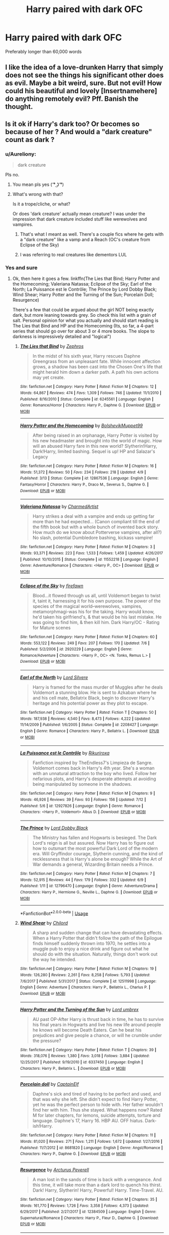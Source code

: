 #+TITLE: Harry paired with dark OFC

* Harry paired with dark OFC
:PROPERTIES:
:Author: PhillyFan22
:Score: 19
:DateUnix: 1531699936.0
:DateShort: 2018-Jul-16
:END:
Preferably longer than 60,000 words


** I like the idea of a love-drunken Harry that simply does not see the things his significant other does as evil. Maybe a bit weird, sure. But not evil! How could his beautiful and lovely [Insertnamehere] do anything remotely evil? Pff. Banish the thought.
:PROPERTIES:
:Score: 10
:DateUnix: 1531728239.0
:DateShort: 2018-Jul-16
:END:


** Is it ok if Harry's dark too? Or becomes so because of her ? And would a "dark creature" count as dark ?
:PROPERTIES:
:Author: nauze18
:Score: 6
:DateUnix: 1531717651.0
:DateShort: 2018-Jul-16
:END:

*** u/Aureliony:
#+begin_quote
  dark creature
#+end_quote

Pls no.
:PROPERTIES:
:Author: Aureliony
:Score: 12
:DateUnix: 1531718566.0
:DateShort: 2018-Jul-16
:END:

**** You mean pls yes ( ͡° ͜ʖ ͡°)
:PROPERTIES:
:Author: deirox
:Score: 4
:DateUnix: 1531738718.0
:DateShort: 2018-Jul-16
:END:


**** What's wrong with that?

Is it a trope/cliche, or what?

Or does 'dark creature' actually mean creature? I was under the impression that dark creature included stuff like werewolves and vampires.
:PROPERTIES:
:Author: OrionTheRed
:Score: 1
:DateUnix: 1531789533.0
:DateShort: 2018-Jul-17
:END:

***** That's what I meant as well. There's a couple fics where he gets with a "dark creature" like a vamp and a Reach (OC's creature from Eclipse of the Sky)
:PROPERTIES:
:Author: nauze18
:Score: 1
:DateUnix: 1531797803.0
:DateShort: 2018-Jul-17
:END:


***** I was referring to real creatures like dementors LUL
:PROPERTIES:
:Author: Aureliony
:Score: 0
:DateUnix: 1531803437.0
:DateShort: 2018-Jul-17
:END:


*** Yes and sure
:PROPERTIES:
:Author: PhillyFan22
:Score: 1
:DateUnix: 1531773067.0
:DateShort: 2018-Jul-17
:END:

**** Ok, then here it goes a few. linkffn(The Lies that Bind; Harry Potter and the Homecoming; Valeriana Natassa; Eclipse of the Sky; Earl of the North; La Puissance est le Contrôle; The Prince by Lord Dobby Black; Wind Shear; Harry Potter and the Turning of the Sun; Porcelain Doll; Resurgence)

There's a few that could be argued about the girl NOT being exactly dark, but more leaning towards grey. So check this list with a grain of salt. Personal opinion for what you actually and should start reading is The Lies that Bind and HP and the Homecoming (Its, so far, a 4-part series that should go over for about 3 or 4 more books. The slope to darkness is impressively detailed and "logical")
:PROPERTIES:
:Author: nauze18
:Score: 1
:DateUnix: 1531798344.0
:DateShort: 2018-Jul-17
:END:

***** [[https://www.fanfiction.net/s/6245561/1/][*/The Lies that Bind/*]] by [[https://www.fanfiction.net/u/522075/Zephros][/Zephros/]]

#+begin_quote
  In the midst of his sixth year, Harry rescues Daphne Greengrass from an unpleasant fate. While innocent affection grows, a shadow has been cast into the Chosen One's life that might herald him down a darker path. A path his own actions may yet create.
#+end_quote

^{/Site/:} ^{fanfiction.net} ^{*|*} ^{/Category/:} ^{Harry} ^{Potter} ^{*|*} ^{/Rated/:} ^{Fiction} ^{M} ^{*|*} ^{/Chapters/:} ^{12} ^{*|*} ^{/Words/:} ^{64,867} ^{*|*} ^{/Reviews/:} ^{474} ^{*|*} ^{/Favs/:} ^{1,309} ^{*|*} ^{/Follows/:} ^{746} ^{*|*} ^{/Updated/:} ^{11/1/2010} ^{*|*} ^{/Published/:} ^{8/16/2010} ^{*|*} ^{/Status/:} ^{Complete} ^{*|*} ^{/id/:} ^{6245561} ^{*|*} ^{/Language/:} ^{English} ^{*|*} ^{/Genre/:} ^{Romance/Horror} ^{*|*} ^{/Characters/:} ^{Harry} ^{P.,} ^{Daphne} ^{G.} ^{*|*} ^{/Download/:} ^{[[http://www.ff2ebook.com/old/ffn-bot/index.php?id=6245561&source=ff&filetype=epub][EPUB]]} ^{or} ^{[[http://www.ff2ebook.com/old/ffn-bot/index.php?id=6245561&source=ff&filetype=mobi][MOBI]]}

--------------

[[https://www.fanfiction.net/s/12867536/1/][*/Harry Potter and the Homecoming/*]] by [[https://www.fanfiction.net/u/10461539/BolshevikMuppet99][/BolshevikMuppet99/]]

#+begin_quote
  After being raised in an orphanage, Harry Potter is visited by his new headmaster and brought into the world of magic. How will an abused Harry fare in this new world? Slytherin!Harry, Dark!Harry, limited bashing. Sequel is up! HP and Salazar's Legacy
#+end_quote

^{/Site/:} ^{fanfiction.net} ^{*|*} ^{/Category/:} ^{Harry} ^{Potter} ^{*|*} ^{/Rated/:} ^{Fiction} ^{M} ^{*|*} ^{/Chapters/:} ^{16} ^{*|*} ^{/Words/:} ^{51,372} ^{*|*} ^{/Reviews/:} ^{50} ^{*|*} ^{/Favs/:} ^{234} ^{*|*} ^{/Follows/:} ^{218} ^{*|*} ^{/Updated/:} ^{4/9} ^{*|*} ^{/Published/:} ^{3/13} ^{*|*} ^{/Status/:} ^{Complete} ^{*|*} ^{/id/:} ^{12867536} ^{*|*} ^{/Language/:} ^{English} ^{*|*} ^{/Genre/:} ^{Fantasy/Horror} ^{*|*} ^{/Characters/:} ^{Harry} ^{P.,} ^{Draco} ^{M.,} ^{Severus} ^{S.,} ^{Daphne} ^{G.} ^{*|*} ^{/Download/:} ^{[[http://www.ff2ebook.com/old/ffn-bot/index.php?id=12867536&source=ff&filetype=epub][EPUB]]} ^{or} ^{[[http://www.ff2ebook.com/old/ffn-bot/index.php?id=12867536&source=ff&filetype=mobi][MOBI]]}

--------------

[[https://www.fanfiction.net/s/11552218/1/][*/Valeriana Natassa/*]] by [[https://www.fanfiction.net/u/5003743/CharmedArtist][/CharmedArtist/]]

#+begin_quote
  Harry strikes a deal with a vampire and ends up getting far more than he had expected... (Canon compliant till the end of the fifth book but with a whole bunch of invented back story. How much do we know about Potterverse vampires, after all?) No slash, potential Dumbledore bashing, kickass vampire!
#+end_quote

^{/Site/:} ^{fanfiction.net} ^{*|*} ^{/Category/:} ^{Harry} ^{Potter} ^{*|*} ^{/Rated/:} ^{Fiction} ^{M} ^{*|*} ^{/Chapters/:} ^{3} ^{*|*} ^{/Words/:} ^{93,371} ^{*|*} ^{/Reviews/:} ^{223} ^{*|*} ^{/Favs/:} ^{1,533} ^{*|*} ^{/Follows/:} ^{1,459} ^{*|*} ^{/Updated/:} ^{4/26/2017} ^{*|*} ^{/Published/:} ^{10/10/2015} ^{*|*} ^{/Status/:} ^{Complete} ^{*|*} ^{/id/:} ^{11552218} ^{*|*} ^{/Language/:} ^{English} ^{*|*} ^{/Genre/:} ^{Adventure/Romance} ^{*|*} ^{/Characters/:} ^{<Harry} ^{P.,} ^{OC>} ^{*|*} ^{/Download/:} ^{[[http://www.ff2ebook.com/old/ffn-bot/index.php?id=11552218&source=ff&filetype=epub][EPUB]]} ^{or} ^{[[http://www.ff2ebook.com/old/ffn-bot/index.php?id=11552218&source=ff&filetype=mobi][MOBI]]}

--------------

[[https://www.fanfiction.net/s/2920229/1/][*/Eclipse of the Sky/*]] by [[https://www.fanfiction.net/u/861757/firefawn][/firefawn/]]

#+begin_quote
  Blood...it flowed through us all, until Voldemort began to twist it, taint it, harnessing it for his own purpose. The power of the species of the magical world--werewolves, vampires, metamorphmagi-was his for the taking. Harry would know, he'd taken his girlfriend's, & that would be his last mistake. He was going to find him, & then kill him. Dark Harry/OC - Rating for Mature scenes
#+end_quote

^{/Site/:} ^{fanfiction.net} ^{*|*} ^{/Category/:} ^{Harry} ^{Potter} ^{*|*} ^{/Rated/:} ^{Fiction} ^{M} ^{*|*} ^{/Chapters/:} ^{60} ^{*|*} ^{/Words/:} ^{553,122} ^{*|*} ^{/Reviews/:} ^{249} ^{*|*} ^{/Favs/:} ^{207} ^{*|*} ^{/Follows/:} ^{170} ^{*|*} ^{/Updated/:} ^{7/6} ^{*|*} ^{/Published/:} ^{5/2/2006} ^{*|*} ^{/id/:} ^{2920229} ^{*|*} ^{/Language/:} ^{English} ^{*|*} ^{/Genre/:} ^{Romance/Adventure} ^{*|*} ^{/Characters/:} ^{<Harry} ^{P.,} ^{OC>} ^{<N.} ^{Tonks,} ^{Remus} ^{L.>} ^{*|*} ^{/Download/:} ^{[[http://www.ff2ebook.com/old/ffn-bot/index.php?id=2920229&source=ff&filetype=epub][EPUB]]} ^{or} ^{[[http://www.ff2ebook.com/old/ffn-bot/index.php?id=2920229&source=ff&filetype=mobi][MOBI]]}

--------------

[[https://www.fanfiction.net/s/2208427/1/][*/Earl of the North/*]] by [[https://www.fanfiction.net/u/116880/Lord-Silvere][/Lord Silvere/]]

#+begin_quote
  Harry is framed for the mass murder of Muggles after he deals Voldemort a stunning blow. He is sent to Azkaban where he and his cell mate, Bellatrix Black, begin to discover Harry's heritage and his potential power as they plot to escape.
#+end_quote

^{/Site/:} ^{fanfiction.net} ^{*|*} ^{/Category/:} ^{Harry} ^{Potter} ^{*|*} ^{/Rated/:} ^{Fiction} ^{T} ^{*|*} ^{/Chapters/:} ^{50} ^{*|*} ^{/Words/:} ^{187,938} ^{*|*} ^{/Reviews/:} ^{4,540} ^{*|*} ^{/Favs/:} ^{8,473} ^{*|*} ^{/Follows/:} ^{4,222} ^{*|*} ^{/Updated/:} ^{11/14/2009} ^{*|*} ^{/Published/:} ^{1/6/2005} ^{*|*} ^{/Status/:} ^{Complete} ^{*|*} ^{/id/:} ^{2208427} ^{*|*} ^{/Language/:} ^{English} ^{*|*} ^{/Genre/:} ^{Romance} ^{*|*} ^{/Characters/:} ^{Harry} ^{P.,} ^{Bellatrix} ^{L.} ^{*|*} ^{/Download/:} ^{[[http://www.ff2ebook.com/old/ffn-bot/index.php?id=2208427&source=ff&filetype=epub][EPUB]]} ^{or} ^{[[http://www.ff2ebook.com/old/ffn-bot/index.php?id=2208427&source=ff&filetype=mobi][MOBI]]}

--------------

[[https://www.fanfiction.net/s/12927826/1/][*/La Puissance est le Contrôle/*]] by [[https://www.fanfiction.net/u/3885588/Rikuriroxa][/Rikuriroxa/]]

#+begin_quote
  Fanfiction inspired by TheEndless7's Limpieza de Sangre. Voldemort comes back in Harry's 4th year. She's a woman with an unnatural attraction to the boy who lived. Follow her nefarious plots, and Harry's desperate attempts at avoiding being manipulated by someone in the shadows.
#+end_quote

^{/Site/:} ^{fanfiction.net} ^{*|*} ^{/Category/:} ^{Harry} ^{Potter} ^{*|*} ^{/Rated/:} ^{Fiction} ^{M} ^{*|*} ^{/Chapters/:} ^{9} ^{*|*} ^{/Words/:} ^{46,926} ^{*|*} ^{/Reviews/:} ^{39} ^{*|*} ^{/Favs/:} ^{93} ^{*|*} ^{/Follows/:} ^{156} ^{*|*} ^{/Updated/:} ^{7/12} ^{*|*} ^{/Published/:} ^{5/6} ^{*|*} ^{/id/:} ^{12927826} ^{*|*} ^{/Language/:} ^{English} ^{*|*} ^{/Genre/:} ^{Romance} ^{*|*} ^{/Characters/:} ^{<Harry} ^{P.,} ^{Voldemort>} ^{Albus} ^{D.} ^{*|*} ^{/Download/:} ^{[[http://www.ff2ebook.com/old/ffn-bot/index.php?id=12927826&source=ff&filetype=epub][EPUB]]} ^{or} ^{[[http://www.ff2ebook.com/old/ffn-bot/index.php?id=12927826&source=ff&filetype=mobi][MOBI]]}

--------------

[[https://www.fanfiction.net/s/12796470/1/][*/The Prince/*]] by [[https://www.fanfiction.net/u/8486734/Lord-Dobby-Black][/Lord Dobby Black/]]

#+begin_quote
  The Ministry has fallen and Hogwarts is besieged. The Dark Lord's reign is all but assured. Now Harry has to figure out how to outsmart the most powerful Dark Lord of the modern era. Will Gryffindor courage, Slytherin cunning, and the kind of recklessness that is Harry's alone be enough? While the Art of War demands a general, Wizarding Britain needs a Prince.
#+end_quote

^{/Site/:} ^{fanfiction.net} ^{*|*} ^{/Category/:} ^{Harry} ^{Potter} ^{*|*} ^{/Rated/:} ^{Fiction} ^{M} ^{*|*} ^{/Chapters/:} ^{7} ^{*|*} ^{/Words/:} ^{52,915} ^{*|*} ^{/Reviews/:} ^{44} ^{*|*} ^{/Favs/:} ^{179} ^{*|*} ^{/Follows/:} ^{332} ^{*|*} ^{/Updated/:} ^{6/9} ^{*|*} ^{/Published/:} ^{1/11} ^{*|*} ^{/id/:} ^{12796470} ^{*|*} ^{/Language/:} ^{English} ^{*|*} ^{/Genre/:} ^{Adventure/Drama} ^{*|*} ^{/Characters/:} ^{Harry} ^{P.,} ^{Hermione} ^{G.,} ^{Neville} ^{L.,} ^{Daphne} ^{G.} ^{*|*} ^{/Download/:} ^{[[http://www.ff2ebook.com/old/ffn-bot/index.php?id=12796470&source=ff&filetype=epub][EPUB]]} ^{or} ^{[[http://www.ff2ebook.com/old/ffn-bot/index.php?id=12796470&source=ff&filetype=mobi][MOBI]]}

--------------

*FanfictionBot*^{2.0.0-beta} | [[https://github.com/tusing/reddit-ffn-bot/wiki/Usage][Usage]]
:PROPERTIES:
:Author: FanfictionBot
:Score: 1
:DateUnix: 1531798399.0
:DateShort: 2018-Jul-17
:END:


***** [[https://www.fanfiction.net/s/12511998/1/][*/Wind Shear/*]] by [[https://www.fanfiction.net/u/67673/Chilord][/Chilord/]]

#+begin_quote
  A sharp and sudden change that can have devastating effects. When a Harry Potter that didn't follow the path of the Epilogue finds himself suddenly thrown into 1970, he settles into a muggle pub to enjoy a nice drink and figure out what he should do with the situation. Naturally, things don't work out the way he intended.
#+end_quote

^{/Site/:} ^{fanfiction.net} ^{*|*} ^{/Category/:} ^{Harry} ^{Potter} ^{*|*} ^{/Rated/:} ^{Fiction} ^{M} ^{*|*} ^{/Chapters/:} ^{19} ^{*|*} ^{/Words/:} ^{126,280} ^{*|*} ^{/Reviews/:} ^{2,261} ^{*|*} ^{/Favs/:} ^{8,258} ^{*|*} ^{/Follows/:} ^{5,793} ^{*|*} ^{/Updated/:} ^{7/6/2017} ^{*|*} ^{/Published/:} ^{5/31/2017} ^{*|*} ^{/Status/:} ^{Complete} ^{*|*} ^{/id/:} ^{12511998} ^{*|*} ^{/Language/:} ^{English} ^{*|*} ^{/Genre/:} ^{Adventure} ^{*|*} ^{/Characters/:} ^{Harry} ^{P.,} ^{Bellatrix} ^{L.,} ^{Charlus} ^{P.} ^{*|*} ^{/Download/:} ^{[[http://www.ff2ebook.com/old/ffn-bot/index.php?id=12511998&source=ff&filetype=epub][EPUB]]} ^{or} ^{[[http://www.ff2ebook.com/old/ffn-bot/index.php?id=12511998&source=ff&filetype=mobi][MOBI]]}

--------------

[[https://www.fanfiction.net/s/6337450/1/][*/Harry Potter and the Turning of the Sun/*]] by [[https://www.fanfiction.net/u/726855/Lord-umbrex][/Lord umbrex/]]

#+begin_quote
  AU past OP-After Harry is thrust back in time, he has to survive his final years in Hogwarts and live his new life around people he knows will become Death Eaters. Can he beat his prejudices and give people a chance, or will he crumble under the pressure?
#+end_quote

^{/Site/:} ^{fanfiction.net} ^{*|*} ^{/Category/:} ^{Harry} ^{Potter} ^{*|*} ^{/Rated/:} ^{Fiction} ^{T} ^{*|*} ^{/Chapters/:} ^{39} ^{*|*} ^{/Words/:} ^{318,076} ^{*|*} ^{/Reviews/:} ^{1,380} ^{*|*} ^{/Favs/:} ^{3,018} ^{*|*} ^{/Follows/:} ^{3,884} ^{*|*} ^{/Updated/:} ^{12/25/2017} ^{*|*} ^{/Published/:} ^{9/19/2010} ^{*|*} ^{/id/:} ^{6337450} ^{*|*} ^{/Language/:} ^{English} ^{*|*} ^{/Characters/:} ^{Harry} ^{P.,} ^{Bellatrix} ^{L.} ^{*|*} ^{/Download/:} ^{[[http://www.ff2ebook.com/old/ffn-bot/index.php?id=6337450&source=ff&filetype=epub][EPUB]]} ^{or} ^{[[http://www.ff2ebook.com/old/ffn-bot/index.php?id=6337450&source=ff&filetype=mobi][MOBI]]}

--------------

[[https://www.fanfiction.net/s/8681820/1/][*/Porcelain doll/*]] by [[https://www.fanfiction.net/u/2590620/CaptainElf][/CaptainElf/]]

#+begin_quote
  Daphne's sick and tired of having to be perfect and used, and that was why she left. She didn't expect to find Harry Potter, yet he was the perfect person to hide with. Her father wouldn't find her with him. Thus she stayed. What happens now? Rated M for later chapters, for lemons, suicide attempts, torture and language. Daphne's 17, Harry 16. HBP AU. OFF hiatus. Dark-ish!Harry.
#+end_quote

^{/Site/:} ^{fanfiction.net} ^{*|*} ^{/Category/:} ^{Harry} ^{Potter} ^{*|*} ^{/Rated/:} ^{Fiction} ^{M} ^{*|*} ^{/Chapters/:} ^{11} ^{*|*} ^{/Words/:} ^{81,020} ^{*|*} ^{/Reviews/:} ^{271} ^{*|*} ^{/Favs/:} ^{1,211} ^{*|*} ^{/Follows/:} ^{1,672} ^{*|*} ^{/Updated/:} ^{1/27/2016} ^{*|*} ^{/Published/:} ^{11/7/2012} ^{*|*} ^{/id/:} ^{8681820} ^{*|*} ^{/Language/:} ^{English} ^{*|*} ^{/Genre/:} ^{Angst/Romance} ^{*|*} ^{/Characters/:} ^{Harry} ^{P.,} ^{Daphne} ^{G.} ^{*|*} ^{/Download/:} ^{[[http://www.ff2ebook.com/old/ffn-bot/index.php?id=8681820&source=ff&filetype=epub][EPUB]]} ^{or} ^{[[http://www.ff2ebook.com/old/ffn-bot/index.php?id=8681820&source=ff&filetype=mobi][MOBI]]}

--------------

[[https://www.fanfiction.net/s/12384509/1/][*/Resurgence/*]] by [[https://www.fanfiction.net/u/7045998/Arcturus-Peverell][/Arcturus Peverell/]]

#+begin_quote
  A man lost in the sands of time is back with a vengeance. And this time, it will take more than a dark lord to quench his thirst. Dark! Harry, Slytherin! Harry, Powerful! Harry. Time-Travel. AU.
#+end_quote

^{/Site/:} ^{fanfiction.net} ^{*|*} ^{/Category/:} ^{Harry} ^{Potter} ^{*|*} ^{/Rated/:} ^{Fiction} ^{M} ^{*|*} ^{/Chapters/:} ^{35} ^{*|*} ^{/Words/:} ^{161,770} ^{*|*} ^{/Reviews/:} ^{1,726} ^{*|*} ^{/Favs/:} ^{3,358} ^{*|*} ^{/Follows/:} ^{4,373} ^{*|*} ^{/Updated/:} ^{6/29/2017} ^{*|*} ^{/Published/:} ^{2/27/2017} ^{*|*} ^{/id/:} ^{12384509} ^{*|*} ^{/Language/:} ^{English} ^{*|*} ^{/Genre/:} ^{Supernatural/Romance} ^{*|*} ^{/Characters/:} ^{Harry} ^{P.,} ^{Fleur} ^{D.,} ^{Daphne} ^{G.} ^{*|*} ^{/Download/:} ^{[[http://www.ff2ebook.com/old/ffn-bot/index.php?id=12384509&source=ff&filetype=epub][EPUB]]} ^{or} ^{[[http://www.ff2ebook.com/old/ffn-bot/index.php?id=12384509&source=ff&filetype=mobi][MOBI]]}

--------------

*FanfictionBot*^{2.0.0-beta} | [[https://github.com/tusing/reddit-ffn-bot/wiki/Usage][Usage]]
:PROPERTIES:
:Author: FanfictionBot
:Score: 1
:DateUnix: 1531798411.0
:DateShort: 2018-Jul-17
:END:


** Sorry, what does OFC mean?
:PROPERTIES:
:Author: ST_Jackson
:Score: 3
:DateUnix: 1531714888.0
:DateShort: 2018-Jul-16
:END:

*** OC, but with a gender specified.

So OFC is Original Female Character. OMC is Original Male Character.
:PROPERTIES:
:Author: OrionTheRed
:Score: 8
:DateUnix: 1531715381.0
:DateShort: 2018-Jul-16
:END:

**** u/Clegko:
#+begin_quote
  OMC
#+end_quote

[[https://www.youtube.com/watch?v=C2cMG33mWVY][How Bizarre.]]
:PROPERTIES:
:Author: Clegko
:Score: 4
:DateUnix: 1531741300.0
:DateShort: 2018-Jul-16
:END:


** Female!Fenrir Harry Reverse Rape?... LOL
:PROPERTIES:
:Author: ElDaniWar
:Score: 2
:DateUnix: 1531731653.0
:DateShort: 2018-Jul-16
:END:

*** Femrir lmao
:PROPERTIES:
:Author: Turmoils
:Score: 4
:DateUnix: 1531738656.0
:DateShort: 2018-Jul-16
:END:


** thats probably where linkffn([[https://m.fanfiction.net/s/5353809/1/Harry-Potter-and-the-Boy-Who-Lived]]) was going
:PROPERTIES:
:Author: natus92
:Score: 2
:DateUnix: 1531740590.0
:DateShort: 2018-Jul-16
:END:

*** [[https://www.fanfiction.net/s/5353809/1/][*/Harry Potter and the Boy Who Lived/*]] by [[https://www.fanfiction.net/u/1239654/The-Santi][/The Santi/]]

#+begin_quote
  Harry Potter loves, and is loved by, his parents, his godfather, and his brother. He isn't mistreated, abused, or neglected. So why is he a Dark Wizard? NonBWL!Harry. Not your typical Harry's brother is the Boy Who Lived story.
#+end_quote

^{/Site/:} ^{fanfiction.net} ^{*|*} ^{/Category/:} ^{Harry} ^{Potter} ^{*|*} ^{/Rated/:} ^{Fiction} ^{M} ^{*|*} ^{/Chapters/:} ^{12} ^{*|*} ^{/Words/:} ^{147,796} ^{*|*} ^{/Reviews/:} ^{4,481} ^{*|*} ^{/Favs/:} ^{10,758} ^{*|*} ^{/Follows/:} ^{11,017} ^{*|*} ^{/Updated/:} ^{1/3/2015} ^{*|*} ^{/Published/:} ^{9/3/2009} ^{*|*} ^{/id/:} ^{5353809} ^{*|*} ^{/Language/:} ^{English} ^{*|*} ^{/Genre/:} ^{Adventure} ^{*|*} ^{/Characters/:} ^{Harry} ^{P.} ^{*|*} ^{/Download/:} ^{[[http://www.ff2ebook.com/old/ffn-bot/index.php?id=5353809&source=ff&filetype=epub][EPUB]]} ^{or} ^{[[http://www.ff2ebook.com/old/ffn-bot/index.php?id=5353809&source=ff&filetype=mobi][MOBI]]}

--------------

*FanfictionBot*^{2.0.0-beta} | [[https://github.com/tusing/reddit-ffn-bot/wiki/Usage][Usage]]
:PROPERTIES:
:Author: FanfictionBot
:Score: 1
:DateUnix: 1531740606.0
:DateShort: 2018-Jul-16
:END:


** linkffn(10267302)
:PROPERTIES:
:Author: c0smicmuffin
:Score: 1
:DateUnix: 1531754845.0
:DateShort: 2018-Jul-16
:END:

*** [[https://www.fanfiction.net/s/10267302/1/][*/Harry Potter and the Dark's Rise/*]] by [[https://www.fanfiction.net/u/5620268/Marshall-Angmar][/Marshall Angmar/]]

#+begin_quote
  This story chronicles the rise of Harry Potter, the right hand of the Dark Lord Voldemort. Features a dark Harry in Slytherin, from pre-hogwarts to the end of the war. Harry knew nothing of the wizarding world until a teacher from a mysterious school visited him and told him the tale of his father, catapulting him into a world of intrigue, politics and Power.
#+end_quote

^{/Site/:} ^{fanfiction.net} ^{*|*} ^{/Category/:} ^{Harry} ^{Potter} ^{*|*} ^{/Rated/:} ^{Fiction} ^{T} ^{*|*} ^{/Chapters/:} ^{35} ^{*|*} ^{/Words/:} ^{206,192} ^{*|*} ^{/Reviews/:} ^{1,013} ^{*|*} ^{/Favs/:} ^{1,585} ^{*|*} ^{/Follows/:} ^{1,103} ^{*|*} ^{/Updated/:} ^{3/30/2015} ^{*|*} ^{/Published/:} ^{4/13/2014} ^{*|*} ^{/Status/:} ^{Complete} ^{*|*} ^{/id/:} ^{10267302} ^{*|*} ^{/Language/:} ^{English} ^{*|*} ^{/Genre/:} ^{Drama/Adventure} ^{*|*} ^{/Characters/:} ^{Harry} ^{P.,} ^{Voldemort,} ^{OC} ^{*|*} ^{/Download/:} ^{[[http://www.ff2ebook.com/old/ffn-bot/index.php?id=10267302&source=ff&filetype=epub][EPUB]]} ^{or} ^{[[http://www.ff2ebook.com/old/ffn-bot/index.php?id=10267302&source=ff&filetype=mobi][MOBI]]}

--------------

*FanfictionBot*^{2.0.0-beta} | [[https://github.com/tusing/reddit-ffn-bot/wiki/Usage][Usage]]
:PROPERTIES:
:Author: FanfictionBot
:Score: 1
:DateUnix: 1531754861.0
:DateShort: 2018-Jul-16
:END:
